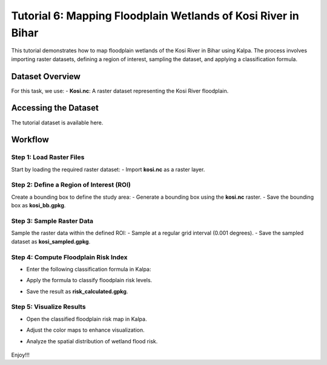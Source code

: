 Tutorial 6: Mapping Floodplain Wetlands of Kosi River in Bihar
==============================================================

This tutorial demonstrates how to map floodplain wetlands of the Kosi River in Bihar using Kalpa. The process involves importing raster datasets, defining a region of interest, sampling the dataset, and applying a classification formula.

Dataset Overview
----------------

For this task, we use:
- **Kosi.nc**: A raster dataset representing the Kosi River floodplain.

Accessing the Dataset
---------------------

The tutorial dataset is available here.

Workflow
--------

Step 1: Load Raster Files
^^^^^^^^^^^^^^^^^^^^^^^^^

Start by loading the required raster dataset:
- Import **kosi.nc** as a raster layer.

Step 2: Define a Region of Interest (ROI)
^^^^^^^^^^^^^^^^^^^^^^^^^^^^^^^^^^^^^^^^^

Create a bounding box to define the study area:
- Generate a bounding box using the **kosi.nc** raster.
- Save the bounding box as **kosi_bb.gpkg**.

Step 3: Sample Raster Data
^^^^^^^^^^^^^^^^^^^^^^^^^^

Sample the raster data within the defined ROI:
- Sample at a regular grid interval (0.001 degrees).
- Save the sampled dataset as **kosi_sampled.gpkg**.

    .. image:: /_static/images/tut6_01.png
        :alt: Welcome Window
        :align: center

Step 4: Compute Floodplain Risk Index
^^^^^^^^^^^^^^^^^^^^^^^^^^^^^^^^^^^^^

- Enter the following classification formula in Kalpa:
- Apply the formula to classify floodplain risk levels.
- Save the result as **risk_calculated.gpkg**.


    .. image:: /_static/images/tut6_02.png
        :alt: Welcome Window
        :align: center



Step 5: Visualize Results
^^^^^^^^^^^^^^^^^^^^^^^^^

- Open the classified floodplain risk map in Kalpa.
- Adjust the color maps to enhance visualization.
- Analyze the spatial distribution of wetland flood risk.


    .. image:: /_static/images/tut6_03.png
        :alt: Welcome Window
        :align: center



Enjoy!!!